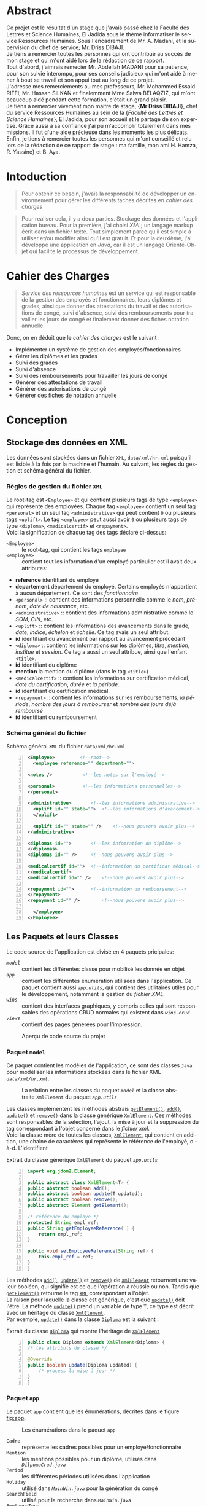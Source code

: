 # ###########################
# # Org-mode version 9.1.5 ##
# # Emacs version 25.2.2   ##
# ###########################

#+DATE: 05/12/2018
# #+TITLE: Rapport de stage
#+AUTHOR: Anas Rchid
#+EMAIL: rchid.anas@gmail.com
#+LANGUAGE: fr

#+OPTIONS: toc:nil
#+LaTex_CLASS: report
#+LaTeX_CLASS_OPTIONS: [12pt,a4paper,twoside]
#+LATEX_HEADER: \usepackage[AUTO]{babel}
#+LATEX_HEADER: \usepackage[margin=1.20in]{geometry}
#+LaTeX_HEADER: \hypersetup {
#+LaTeX_HEADER:	    colorlinks,
#+LaTeX_HEADER:	    citecolor=black,
#+LaTeX_HEADER:	    filecolor=black,
#+LaTeX_HEADER:	    linkcolor=blue,
#+LaTeX_HEADER:	    urlcolor=blue
#+LaTeX_HEADER: }
# pastie is a good one
# xcode is good
# trac
# paraiso_light
#+LaTeX_HEADER: \usemintedstyle{default}
# [[./front.pdf]]
#+LaTeX_HEADER: \usepackage{fancyhdr}
#+LaTeX_HEADER: \pagestyle{fancy}
#+LaTeX_HEADER: \fancyhf{}
#+LaTeX_HEADER: \fancyhead[L]{\rightmark}
#+LaTeX_HEADER: \fancyhead[R]{\thepage}

#+LATEX_COMPILER: pdflatex
#+LATEX: \tableofcontents
#+LATEX: \listoffigures
#+LATEX: \listoflistings

* Abstract
Ce projet est le résultat d'un stage que j'avais passé chez la Faculté des Lettres et Science Humaines, El Jadida sous le thème informatiser le service Ressources Humaines. Sous l'encadrement de Mr. A. Madani, et la supervision du chef de service; Mr. Driss DIBAJI.\\

Je tiens à remercier toutes les personnes qui ont contribué au succès de mon stage et qui m'ont aidé lors de la rédaction de ce rapport.\\

Tout d'abord, j'aimrais remecier Mr. Abdellah MADANI pour sa patience, pour son suivie interompu, pour ses conseils judicieux qui m'ont aidé à mener à bout se travail et son appui tout au long de ce projet.	 \\

J'adresse mes remerciements au mes professeurs, Mr. Mohammed Essaid RIFFI, Mr. Hassan SILKAN et finalemment Mme Salwa BELAQZIZ, qui m'ont beaucoup aidé pendant cette formation, c'était un grand plaisir. \\

Je tiens à remercier vivement mon maitre de stage, {\bf Mr Driss DIBAJI}, chef du service Ressources Humaines au sein de la {\it Faculté des Lettres et Science Humaines}, El Jadida, pour son accueil et le partage de son expertise. Grâce aussi à sa confiance j'ai pu m'accomplir totalement dans mes missions. Il fut d'une aide précieuse dans les moments les plus délicats.\\

Enfin, je tiens à remercier toutes les personnes qui m'ont conseillé et relu lors de la rédaction de ce rapport de stage : ma famille, mon ami H. Hamza, R. Yassine} et B. Aya.\\

* Intoduction
  #+BEGIN_QUOTE
  Pour obtenir ce besoin, j'avais la responsabilité de développer un environnement pour gérer les différents taches décrites en [[Cahier des Charges][cahier des charges]]\\
  #+END_QUOTE

  #+BEGIN_QUOTE
  Pour realiser cela, il y a deux parties. Stockage des données et l'application bureau. Pour la première, j'ai choisi /XML/; un langage markup écrit dans un fichier texte. Tout simplement parce qu'il est simple à utiliser et/ou modifier ainsi qu'il est gratuit. Et pour la deuxième, j'ai développé une application en /Java/, car il est un langage Orienté-Objet qui facilite le processus de développement.
  #+END_QUOTE

* Cahier des Charges

  #+BEGIN_QUOTE
  /Service des ressources humaines/ est un service qui est responsable de la gestion des employés et fonctionnaires, leurs diplômes et grades, ainsi que donner des attestations du travail et des autorisations de congé, suivi d'absence, suivi des remboursements pour travailler les jours de congé et finalement donner des fiches notation annuelle.\\
  #+END_QUOTE

  Donc, on en déduit que le /cahier des charges/ est le suivant :\\

  + Implémenter un système de gestion des employés/fonctionnaires
  + Gérer les diplômes et les grades
  + Suivi des grades
  + Suivi d'absence
  + Suivi des remboursements pour travailler les jours de congé
  + Générer des attestations de travail
  + Générer des autorisations de congé
  + Générer des fiches de notation annuelle

* Conception
** Stockage des données en XML
   Les données sont stockées dans un fichier =XML=, =data/xml/hr.xml=  puisqu'il est lisible à la fois par la machine et l'humain. Au suivant, les règles du gestion et schéma général du fichier.

*** Règles de gestion du fichier =XML=
    Le root-tag est =<Employee>= et qui contient plusieurs tags de type =<employee>= qui représente des employées. Chaque tag =<employee>= contient un seul tag =<personal>= et un seul tag =<administrative>= qui peut contient =0= ou plusieurs tags =<uplift>=. Le tag =<employee>= peut aussi avoir =0= ou plusieurs tags de type =<diploma>=, =<medicalcertif>= et =<repayment>=.\\

    Voici la signification de chaque tag des tags déclaré ci-dessus:

    + =<Employee>= :: le root-tag, qui contient les tags =employee=
    + =<employee>= :: contient tout les information d'un employé particulier est il avait deux attributes:
    + *reference* identifiant du employé
    + *departement* département du employé. Certains employés n'appartient à aucun département. Ce sont des /fonctionnaire/
    + =<personal>= :: contient des informations personnelle comme le /nom/, /prénom/, /date de naissance/, etc.
    + =<administrative>= :: contient des informations administrative comme le /SOM/, /CIN/, etc.
    + =<uplift>= :: contient les informations des avancements dans le grade, /date/, /indice/, /échelon/ et /échelle/. Ce tag avais un seul attribut.
    + *id* identifiant du avancement par rapport au avancement précédant
    + =<diploma>= :: contient les informations sur les diplômes, /titre/, /mention/, /institue/ et /session/. Ce tag a aussi un seul attribue, ainsi que l'enfant =<title>=.
    + *id* identifiant du diplôme
    + *mention* la mention du diplôme (dans le tag =<title>=)
    + =<medicalcertif>= :: contient les informations sur certification médical, /date du certification/, /durée/ et /la période/.
    + *id* identifiant du certification médical.
    + =<repayment>= :: contient les informations sur les remboursements, /la période/, /nombre des jours à rembourser/ et /nombre des jours déjà remboursé/
    + *id* identifiant du remboursement

*** Schéma général du fichier
    #+CAPTION: Schéma général =XML= du fichier =data/xml/hr.xml=
    #+NAME: lis:hr-xml
    #+BEGIN_SRC xml -n
     <Employee>			<!--root-->
       <employee reference="" department="">

	 <notes />			 <!--les notes sur l'employé-->

	 <personal>			 <!--les informations personnelles-->
	 </personal>

	 <administrative>		<!--les informations administrative-->
	   <uplift id="" state="">	<!--les informations d'avancement-->
	   </uplift>

	   <uplift id="" state="" />	<!--nous pouvons avoir plus-->
	 </administrative>

	 <diplomas id="">		<!--les infomration du diplôme-->
	 </diplomas>
	 <diplomas id="" />		<!--nous pouvons avoir plus-->

	 <medicalcertif id="">	<!--information du certificat médical-->
	 </medicalcertif>
	 <medicalcertif id="" />	<!--nous pouvons avoir plus-->

	 <repayment id="">		<!--information du remboursement-->
	 </repayment>
	 <repayment id="" />		<!--nous pouvons avoir plus-->

       </employee>
     </Employee>
    #+END_SRC

** Les Paquets et leurs Classes

   Le code source de l'application est divisé en 4 paquets pricipales:

   + [[Paquet =model=][=model=]] :: contient les différentes classe pour mobilisé les donnée en objet
   + [[Paquet =app=][=app=]] :: contient les différentes énumération utilisées dans l'application. Ce paquet contient aussi [[Paquet =app.utils=][=app.utils=]], qui contient des utilitaires utiles pour le développement, notamment la gestion du [[Stockage des donn%C3%A9es en XML][fichier XML]].
   + [[Paquet =wins=][=wins=]] :: contient des interfaces graphiques, y compris celles qui sont responsables des opérations CRUD normales qui existent dans [[Paquet =wins.crud=][=wins.crud=]]
   + [[Paquet =views=][=views=]] :: contient des pages générées pour l'impression.

   #+CAPTION: Aperçu de code source du projet
   #+NAME:	  fig:overview
   #+ATTR_LATEX: :width 9cm :center t
   [[./diags/Overview.png]]

   #+LATEX: \clearpage

*** Paquet =model=

    Ce paquet contient les modèles de l'application, ce sont des classes =Java= pour modéliser les informations stockées dans le fichier XML [[Stockage des donn%C3%A9es en XML][=data/xml/hr.xml=]].

    #+CAPTION: La relation entre les classes du paquet [[Paquet =model=][=model=]] et la classe abstraite =XmlElement= du paquet [[Paquet =app.utils=][=app.utils=]]
    #+NAME:   fig:models
    #+ATTR_LATEX: :width 14cm :center t
    [[./diags/OverviewOnClasses.png]]

    Les classes implémentent les méthodes abstrais [[lis:xml-element][=getElement()=]], [[lis:xml-element][=add()=]], [[lis:xml-element][=update()=]] et [[lis:xml-element][=remove()=]] dans la classe générique [[lis:xml-element][=XmlElement=]]. Ces méthodes sont responsables de la selection, l'ajout, la mise à jour et la suppression du tag correspondant à l'objet concerné dans le [[Stockage des donn%C3%A9es en XML][fichier xml]]. \\

    Voici la classe mère de toutes les classes, [[lis:xml-element][=XmlElement=]], qui contient en addition, une chaine de caractères qui représente le référence de l'employé, c.-à-d. L'identifient

    #+CAPTION: Extrait du classe générique =XmlElement= du paquet [[Paquet =app.utils=][=app.utils=]]
    #+NAME: lis:xml-element
    #+BEGIN_SRC java -n
      import org.jdom2.Element;

      public abstract class XmlElement<T> {
	  public abstract boolean add();
	  public abstract boolean update(T updated);
	  public abstract boolean remove();
	  public abstract Element getElement();

	  /* référence du employé */
	  protected String empl_ref;
	  public String getEmployeeReference( ) {
	      return empl_ref;
	  }

	  public void setEmployeeReference(String ref) {
	      this.empl_ref = ref;
	  }
      }
    #+END_SRC

    Les méthodes [[lis:xml-element][=add()=]], [[lis:xml-element][=update()=]] et [[lis:xml-element][=remove()=]] de [[lis:xml-element][=XmlElement=]] retournent une valeur booléen, qui signifie est ce que l'opération a réussie ou non. Tandis que [[lis:xml-element][=getElement()=]] retourne le tag [[lis:hr-xml][=XML=]] correspondant a l'objet.\\

    La raison pour laquelle la classe est générique, c'est que [[lis:xml-element][=update()=]] doit l'être. La méthode [[lis:xml-element][=update()=]] prend un variable de type =T=, ce type est décrit avec un héritage du classe [[lis:xml-element][=XmlElement=]]. \\

    Par exemple, [[lis:xml-element][=update()=]] dans la classe [[fig:models][=Diploma=]] est la suivant :

    #+CAPTION: Extrait du classe [[fig:models][=Diploma=]] qui montre l'héritage de [[lis:xml-element][=XmlElement=]]
    #+NAME: lis:diploma
    #+BEGIN_SRC java  -n
      public class Diploma extends XmlElement<Diploma> {
	  /* les attributs du classe */

	  @Override
	  public boolean update(Diploma updated) {
	      /* process la mise à jour */
	  }
      }
    #+END_SRC

*** Paquet =app=

    Le paquet =app= contient que les énumérations, décrites dans le figure [[fig:app]].

    #+CAPTION: Les énumérations dans le paquet =app=
    #+NAME:	  fig:app
    #+ATTR_LATEX: :width 14cm :center t
    [[./diags/OverviewOnApp.png]]


    + =Cadre= :: représente les cadres possibles pour un employé/fonctionnaire
    + =Mention= :: les mentions possibles pour un diplôme, utilisés dans [[Gestion des Dipl%C3%B4mes][=DilpomaCrud.java=]]
    + =Period= :: les différentes périodes utilisées dans l'application
    + =Holiday= :: utilisé dans [[La fen%C3%AAtre principale =MainWin=][=MainWin.java=]] pour la génération du congé
    + =SearchField= :: utilisé pour la recherche dans [[La fen%C3%AAtre principale =MainWin=][=MainWin.java=]]
    + =EmployeeType= :: utilisé pour filtrer les employé et fonctionnaire dans [[La fen%C3%AAtre principale =MainWin=][=MainWin.java=]]
    + =Files= :: concernent les différents fichiers =XML= utilisé.

    #+LATEX: \clearpage

*** Paquet =app.utils=

    Alors, ce paquet contient des classes important pour l'application. Le diagramme des classes dans la figure [[fig:apputils0]] explique les différents relations entre ces classes et les classes de système de la d'interface graphique du =Java=.\\

    La classe [[lis:print][=Printer=]] est responsable de l'impression d'un =Component=, la classe des composants graphiques, avec l'aide de la méthode =static doPrint()= qui prend un =Component= comme paramètre.

    #+CAPTION: La relation entre =JTable=, =JTableListener=, et =Printer= du paquet =app.utils=
    #+NAME:   fig:apputils0
    #+ATTR_LATEX: :width 14cm :center t
    [[./diags/OverviewAppUtils0.png]]

    Aussi, [[lis:print][=Printer=]] a une implémentation de la méthode abstraite [[lis:print][=print()=]] de l'interface =Printable=, =doPrint()= faire un appel à cette méthode avec l'aide des autres classes du paquet =java.awt.print= comme =PrinterJob= et =PageFormat=. \\

    #+BEGIN_QUOTE
    /Note:/ Principalement, L'appelle de la méthode [[lis:print][=print()=]] se fait par la classe =PrinterJob()= du paquet =java.awt.print.PrinterJob=. La méthode utilise dans l'application c'est =static doPrint()=.\\
    #+END_QUOTE

    Au suivant, un extrait du classe [[lis:print][=Printer=]] qui montre l'implémentation de la méthode [[lis:print][=print()=]].

    #+CAPTION: Extrait de la classe =Printer= qui montre l'implémentation de la méthode abstraite =print()= de l'interface =java.awt.Printable=
    #+NAME: lis:print
    #+BEGIN_SRC java -n
      import java.awt.Component;
      import java.awt.Dimension;
      import java.awt.Graphics;
      import java.awt.Graphics2D;
      import java.awt.print.PageFormat;
      import java.awt.print.Printable;

      public class Printer implements Printable {
	  private final Component comp;
	  /**
	   ,* méthode abstraite dans l'interface java.awt.Printable, l'appel
	   ,* se fait par la classe java.awt.PrinterJob
	   ,*
	   ,* @param g une graphique du classe java.awt.Graphics
	   ,* @param format formatage de la page à imprimer
	   ,* @param page_index l'index de la page
	   ,*
	   ,* @return intègre qui représente l'état de l'impression
	   ,*/
	  @Override
	  public int print(Graphics g, PageFormat format, int page_index) {
	      /* vérification du page, c'est un protocole de l'interface */
	      if (page_index > 0) return Printable.NO_SUCH_PAGE;

	      /* prend les dimensions du composant */
	      Dimension dim = comp.getSize( );
	      double cHeight = dim.getHeight( ), cWidth = dim.getWidth( );

	      /* initialization de demention du la zone d'impression */
	      double pHeight = format.getImageableHeight( );
	      double pWidth = format.getImageableWidth( );
	      double pXStart = format.getImageableX( );
	      double pYStart = format.getImageableY( );

	      /* la difference entre la taille du composant et la taille du
	       ,* page pour mettre le composant à l'échelle du page */
	      double xRatio = (pWidth / cWidth), yRatio = (pHeight / cHeight);

	      /* mettre le composant à jour avec la page à imprimer en utilisent
	       ,* la methode java.awt.Component.paint() */
	      Graphics2D g2 = (Graphics2D) g;
	      g2.translate(pXStart, pYStart);
	      g2.scale(xRatio, yRatio);
	      comp.paint(g2);
	      return Printable.PAGE_EXISTS;
	  }
      }
    #+END_SRC
    #+LATEX: \clearpage

    On revient à la figure [[fig:apputils0]], la classe [[lis:jtablelistener][=JTableCellListener=]] est responsable à réagir avec une modification qui passe au niveau des cellules d'un =JTable=. Cette classe est à l'écoute des modifications apportées aux données de la table via =TableCellEditor= du paquet =javax.swing.table= avec l'aide du interface =PropertyChangeListener= du paquet =java.beans=. Donc, doit implémenter la méthode [[lis:propchange][=propertyChange()=]] de l'interface mentionnée.\\


    #+CAPTION: Extrait du classe =JTableListener=
    #+NAME: lis:jtablelistener
    #+BEGIN_SRC java -n
      import java.awt.event.ActionEvent;

      import java.beans.PropertyChangeEvent;
      import java.beans.PropertyChangeListener;

      import javax.swing.Action;
      import javax.swing.JTable;
      import javax.swing.SwingUtilities;

      public class JTableCellListener implements PropertyChangeListener, Runnable {
	  private JTable table;
	  private Action action;
	  private int row;
	  private int column;
	  private Object oldValue;
	  private Object newValue;

	 /**
	  ,* @param table la table concerne
	  ,* @param action l'action a invoquée
	  ,*/
	  public JTableCellListener(JTable table, Action action) {
	      this.table = table;
	      this.action = action;

	      /* ajouter cette classe à la table pour l'invoquée */
	      this.table.addPropertyChangeListener(this);
	  }
      }
    #+END_SRC

    Lorsque l'édition est démarrée, la valeur de la cellule est enregistrée. Lorsque l'édition est arrêtée, la nouvelle valeur est enregistrée en tant que =Object=. Lorsque l'ancienne et la nouvelle valeur sont différentes, l'action fournie est invoquée. La classe doit appeller des classes selon l'état de l'édition, alors on doit aussi implémenter la méthode [[lis:run][=run()=]] dans l'interface =Runnable=. Au suivant un extrait du classe [[lis:jtablelistener][=JTableCellListener=]] et ses méthodes. \\

    La classe possède un constricteur privé qui prend en paramètre la table, numéro du ligne et colonne, et les deux valeurs, l'ancien et nouvelle. Ce constricteur est utilisé dans la méthode [[lis:propstart][=processEditingStopped()=]] pour créer une sauvegarde de la cellule concernée.

    #+CAPTION: L'implémentation du =propertyChange()= de l'interface =Printable= dans la classe [[lis:jtablelistener][=JTableListener=]]
    #+NAME: lis:propchange
    #+BEGIN_SRC java -n 30
      /**
       ,* Créé une copie du JTableCellListener avec une sauvegarde des
       ,* anciennes/nouvelles données ainsi que la ligne et la colonne
       ,*
       ,* @param row la ligne de la cellule modifiée
       ,* @param column la colonne de la cellule modifiée
       ,* @param oldValue l'ancienne valeur de la cellule modifiée
       ,* @param newValue nouvelle valeur de la cellule modifiée
       ,*/
      private JTableCellListener(JTable table, int row, int column,
				 Object oldValue, Object newValue) {
	  this.table = table;
	  this.row = row;
	  this.column = column;
	  this.oldValue = oldValue;
	  this.newValue = newValue;
      }

      /**
       ,* Implémentation de l'interface PropertyChangeListener
       ,*
       ,* @param e l'événement génère par le système
       ,*/
      @Override
      public void propertyChange(PropertyChangeEvent e) {
	  /* tester si l'évent vient d'après la classe TableCellEditor */
	  if ("tableCellEditor".equals(e.getPropertyName( ))) {
	      /* si la table est en coure de la modification */
	      if (table.isEditing( )) processEditingStarted( );
	      /* si l’edition est terminée */
	      else processEditingStopped( );
	  }
      }
    #+END_SRC

    La méthode [[lis:propchange][=JTable.isEditing()=]] indique l'état booléen du table, la valeur =true= indique que la table est en une modification actif, alors on fait un appel à [[lis:propstart][=processEditingStarted()=]]. Lorsque la méthode retourne la valeur =false=, on fait un appel au [[lis:propstart][=processEditingStopped()=]], qui est responsable de la vérification est ce que la valeur de la cellule a été modifie ou non par la comparaison entre [[lis:jtablelistener][=oldValue=]] et [[lis:jtablelistener][=newValue=]] dans la classe [[lis:jtablelistener][=JTableCellListener=]]. Si les valeurs sont différentes, on fait un appel à l'action du classe.

    #+CAPTION: Les fonctions =processEditingStarted()= et =processEditingStopped()= utilisées dans la méthode [[lis:propchange][=propertyChange()=]]
    #+NAME: lis:propstart
    #+BEGIN_SRC java -n 63
      /**
       ,* annoncer le démarrage du processus d'édition de cellule
       ,*/
      private void processEditingStarted( ) {
	  SwingUtilities.invokeLater(this);
      }

      /**
       ,* vérifier la cellule concernée
       ,*/
      private void processEditingStopped( ) {
	  /* sauvegardée la nouvelle valeur */
	  newValue = table.getModel( ).getValueAt(row, column);

	  /* si la nouvelle valeur est différente a l'ancienne valeur, alors */
	  if (!newValue.equals(oldValue)) {
	      JTableCellListener tcl;
	      ActionEvent event;

	      tcl = new JTableCellListener(getTable( ), getRow( ), getColumn( ),
					   getOldValue( ), getNewValue( ));
	      event = new ActionEvent(tcl, ActionEvent.ACTION_PERFORMED, "");

	      action.actionPerformed(event); /* exécuter l'action */
	  }
      }
    #+END_SRC

    #+CAPTION: L'implémentation du =run()= du classe [[lis:jtablelistener][=JTableListener=]]
    #+NAME: lis:run
    #+BEGIN_SRC java -n 89
      @Override
      public void run( ) {
	  row = table.convertRowIndexToModel(table.getEditingRow( ));
	  column = table.convertColumnIndexToModel(table.getEditingColumn( ));
	  oldValue = table.getModel( ).getValueAt(row, column);
	  newValue = null;
      }
    #+END_SRC

    Et finalement, il reste que l'implémentation de la méthode [[lis:run][=run()=]], qui est été appelée avec le protocole [[lis:propstart][=SwingUtilities.invokeLater()=]] dans [[lis:propstart][=processEditingStarted()=]]. Le rôle de cet appel est de récupérer la valeur actuelle de la cellule. \\

    #+BEGIN_QUOTE
    /Note: Le but du création de cette classe/ [[lis:jtablelistener][=JTableCellListener=]] /c'est que dans/ =Java= /il n'y a pas d'un listener native, ou par défaut qui suit l'état des cellules d'un/ =JTable=. \\
    #+END_QUOTE

    #+CAPTION: La relation entre =DateUtils=, =XmlFile= et =XmlElement=
    #+NAME:   fig:apputils1
    #+ATTR_LATEX: :width 14cm :center t
    [[./diags/OverviewAppUtils1.png]]
    #+LATEX: \clearpage

    La classe [[lis:dateu][=DateUtil=]] dans la figure [[fig:apputils1]] est utilisé pour la manipulation des dates, et la conversion des dates de/en =String= avec l'aide du classe system [[lis:dateu][=SimpleDateFormat=]]. Pour les dates, j'ai choisi un format standard, =YYYY-MM-DD=, pour touts les dates dans le projet. \\

    #+CAPTION: Extrait de la classe =DateUtil=
    #+NAME: lis:dateu
    #+BEGIN_SRC java -n
      import java.text.ParseException;
      import java.text.SimpleDateFormat;
      import java.util.Date;

      public class DateUtil {
	  private SimpleDateFormat fmt;

	  public DateUtil() {
	      fmt = new SimpleDateFormat("yyyy-MM-dd");
	  }
      }
    #+END_SRC

    La classe [[lis:dateu][=DateUtil=]] contient une définition d'une méthode, [[lis:dateparse][=static parseDate()=]], qui a [[lis:dateparses][une surcharge]] pour la conversion de =Date= vers =String= et vice versa

    #+CAPTION: La méthode =parseDate()= de la classe [[lis:dateu][=DateUtil=]]
    #+NAME: lis:dateparse
    #+BEGIN_SRC java -n 12
      /**
       ,* Convertir une date en une chaine des caractères
       ,*/
      public static String parseDate(Date date) {
	  try {
	      return new DateUtil( ).fmt.format(date);
	  } catch (ParseException e) {
	      System.err.println(e.getMessage( ));
	      return new DateUtil( ).fmt.format(new Date( ));
	  }
      }
    #+END_SRC

    La classe aussi contient la méthode [[lis:datediff][=static diffDays()=]] pour calculer le nombre des jours entre deux dates, avec une aide de la méthode [[lis:datedif][=static diff()=]]

    #+CAPTION: La définition de la méthode =diffDays()= de la classe [[lis:dateu][=DateUtil=]]
    #+NAME: lis:datediff
    #+BEGIN_SRC java -n
      /* voir la méthode diff() */
      public static long diffDays(Date from, Date to) {
	  return TimeUnit.MILLISECONDS.toDays(diff(from, to));
      }
    #+END_SRC
    #+LATEX: \clearpage

    #+CAPTION: La surcharge de la méthode =parseDate()= de la classe [[lis:dateu][=DateUtil=]]
    #+NAME: lis:dateparses
    #+BEGIN_SRC java -n
      /**
       ,* Convertir une chaine des caractères vers une Date
       ,*/
      public static Date parseDate(String str) {
	  Date d;

	  try {
	      d = new DateUtil( ).fmt.parse(str);
	  } catch (ParseException e) {
	      System.err.println(e.getMessage( ));
	      d = new Date( );
	  }

	  return d;
      }
    #+END_SRC

    #+CAPTION: La définition de la méthode =diff()= du classe [[lis:dateu][=DateUtil=]]
    #+NAME: lis:datedif
    #+BEGIN_SRC java -n
      /**
       ,* Calculé la différence de nombre des seconds
       ,* entre les deux dates
       ,*/
      public static long diff(Date from, Date to) {
	  if (from != null && to != null) {
	      return to.getTime( ) - from.getTime( );
	  } else return 0;
      }
    #+END_SRC

    Dans la figure [[fig:apputils1]] aussi, il y a la classe [[lis:xml][=XmlFile=]], la couche /DAO/ de l'application. Elle est responsable a tout interaction avec le [[Stockage des donn%C3%A9es en XML][fichier =XML=]].\\

    Avec l'aide de =static updateOrCreate()= on peut faire une mise à jour a une valeur d'un tag dans le fichier =XML=.

    #+BEGIN_SRC java -n
      public static void updateOrCreate(Element el, String node, String value) {
	  Element foo = el.getChild(node);

	  if (foo == null) {
	      el.addContent(new Element(node).addContent(value));
	      writeXml(el.getDocument( ));
	  } else {
	      foo.setText(value);
	  }
      }
    #+END_SRC

    #+CAPTION: Extrait de la classe =XmlFile= du paquet =app.utils=
    #+NAME: lis:xml
    #+BEGIN_SRC java -n
      import java.io.File;
      import java.io.IOException;

      import org.jdom2.Document;
      import org.jdom2.Element;
      import org.jdom2.JDOMException;
      import org.jdom2.input.SAXBuilder;

      import app.Files;

      public class XmlFile {
	  private String filepath;
	  private File file;
	  private Document doc;
	  private Element root;

	  public XmlFile(Files file) {
	      setFilePath(file.getFilePath( ));
	  }

	  /**
	   ,* À chaque fois on change l'emplacement du fichier, on doit
	   ,* initialiser le Document XML ainsi que la racine du document
	   ,*
	   ,* @param filepath l'emplacement du fichier
	   ,*/
	  public void setFilePath(String filepath) {
	      try {
		  this.file = new File(this.filepath = filepath);
		  if (file.exists( )) {
		      this.doc = new SAXBuilder( ).build(this.file);
		      this.root = doc.getRootElement( );
		  } else {
		      this.doc = new Document( );
		      this.root = new Element("Employee");
		  }
	      } catch (JDOMException | IOException e) {
		  System.out.println(e.getMessage( ));
	      }
	  }

      }
    #+END_SRC
    #+LATEX: \clearpage

    Et en peut aussi sauvegarder les changements dans le fichier avec la méthode =static write Xml()=.

    #+CAPTION: Définition de la méthode =writeXml= de la classe [[lis:xml][=XmlFile=]]
    #+BEGIN_SRC java -n
      /**
       ,* Écrire une instance de la classe Document dans un fichier XML
       ,*
       ,* @param doc le Document XML
       ,* @param f les fichiers systèmes de l'application
       ,*
       ,* @return true si l'écriture est successive
       ,*/
      public static boolean writeXml(Document doc, Files f) {
	  try {
	      XMLOutputter xmlout = new XMLOutputter( );
	      xmlout.setFormat(Format.getPrettyFormat( ));
	      xmlout.output(doc, new FileWriter(f.getFilePath( )));
	      System.err.println("success " + f.getFilePath( ));
	      return true;
	  } catch (IOException e) {
	      System.err.println(e.getMessage( ));
	      return false;
	  }
      }
    #+END_SRC

    La classe [[lis:xml][=XmlFile=]] est basée sur un paquet =Java= appelée [[http://jdom.org/][=JDOM=]], ce dernier contient des classes important comme :\\

    + =Element= :: la représentation des tags XML en objet
    + =Document= :: la représentation du document XMl en objet
    + =SAXBuilder= :: pour initialiser les instances =Document=
    + =XMLOutputter= :: pour l'écriture de =Document= et fichier réal

* L'Interface Graphique
** La relation entre les différents Paquets graphiques

   #+CAPTION: Aperçu général sur les interfaces graphiques utilisé dans l'application
   #+NAME: fig:gui
   [[./diags/OverviewOnWinsAnd.png]]

   #+LATEX: \clearpage

*** Paquet =wins=
**** La fenêtre principale =MainWin=

     Dans la partie supérieure de la fenêtre, on voit des cases à cocher pour générer l'élément spécifie (voir la section de [[Paquet =views=][=views=]]), une zone du texte avec la sélection d'un attribue pour la recherche, c'est un [[Paquet =app=][=SearchField=]]. Au centre, il y a une table qui montre les informations des employés/fonctionnaires déjà existants.\\

     En bas, il y a des boutons pour afficher le [[Gestion des Employ%C3%A9s =InfoCrud=][dossier do chaque personne]], afficher la fenêtre de [[Gestion des Remboursements][suivi des remboursements]], afficher suivi les [[Gestion des Certificats M%C3%A9dicaux][certificats médicaux]], et [[La fen%C3%AAtre de suivi des avancements de grade =UpliftsWin=][suivi des avancements de grade]]. En bas à droite, il y a deux boutons, une pour actualiser et une pour générer [[Paquet =views=][la page correspondant]] aux cases cocher en haut, ainsi que deux autres cases à cocher pour la sélection de type de la personne affichée dans la table.\\

     #+CAPTION: Aperçu sur le démarrage de l'application
     #+NAME:   fig:mainwin-main
     #+ATTR_LATEX: :width 14cm :center t
     [[./diags/MainWin.png]]

**** La fenêtre de suivi des avancements de grade =UpliftsWin=

     Dans la figure [[fig:uplifts-win]], on voit que la fenêtre contient deux parties : \\

     + En haut :: Les avancements à venir dans la durée sélectionnée avec l'aide de la boîte combo. On peut aussi afficher les informations de la personne avec le bouton à droite.\\
     + En bas :: Les avancements que leur temps est venu et en attente d'une confirmation. On peut confirmer par le bouton à droite.

      #+LATEX: \clearpage
      #+CAPTION: Aperçu sur le suivi des avancements de grade
      #+NAME:	fig:uplifts-win
      #+ATTR_LATEX: :width 14cm :center t
      [[./diags/UpliftsWin.png]]

     Après la confirmation d'un avancement, une [[Gestion des Grades][fenêtre]] s'ouver pour ajouter les informations du avancement.

      #+LATEX: \clearpage
*** Paquet =wins.crud=
    #+BEGIN_QUOTE
    /Toutes les formes suivantes avaient le même princip: des données du texte (ou combos) qui permet de la modification de employé éxistant déjà, l'ajout d'un nouveau, ou la suppression d'un ancien./ \\
    #+END_QUOTE

**** Gestion des Employés =InfoCrud=

     C'est la fenêtre qui permet de changer les informations de chaque employé ou fonctionnaire. En haut, on voit la place de l'image, au centre on voit les zones de textes pour la modification des informations divisées en trois sections, les informations personnelles, administrative et autres (qui contient des informations additionnelle comme le nom et prénom en arabe).

     Pour l'image, le programme lit une image qui doit existe dans le répertoire =data/imgs= et contient le même CIN de l'employé concerné.

     #+CAPTION: Aperçu sur la fiche des informations personnelle et administrative
     #+NAME:   fig:uplifts-win
     #+ATTR_LATEX: :width 14cm :center t
     [[./diags/InfoWin.png]]
     #+LATEX: \clearpage
**** Gestion des Remboursements
     #+ATTR_LATEX: :width 10cm :center t
     [[./diags/repay.png]]
**** Gestion des Diplômes

     #+NAME: fig:dips
     #+ATTR_LATEX: :width 10cm :center t
     [[./diags/dips.png]]

**** Gestion des Certificats Médicaux
     #+ATTR_LATEX: :width 11cm :center t
     [[./diags/certifs.png]]

**** Gestion des Grades

     #+ATTR_LATEX: :width 11cm :center t
     [[./diags/upliftsmod.png]]
     #+LATEX: \clearpage

*** Paquet =views=
    Ce paquet est intialisé par les information du employé, voici un example:

[[./diags/att.png]]

* Conclusion
#+BEGIN_QUOTE
/Ce projet a été sous plusieurs aspects riches d'enseignements./
/Le projet consistait à realiser une application permetant la gestion des carriers des ressoures humaines. C'etait une opportunité pour améliorer mes connaissances au matiere de codage =Java=./\\

/En conclusion, mon projet ma permetais de mettre en oeuvre mes competances scolaires, professionnelles et humaines pour un sujet intéresant. J'ai acquis des nouvelles compétances dans le domain de développement/
#+END_QUOTE
* Dépendances
  # + Java/XML :: [[https://fr.wikibooks.org/wiki/Programmation_Java/XML][{1}]] [[https://cynober.developpez.com/tutoriel/java/xml/jdom/][{2}]]
  + JDOM :: http://jdom.org/ Bibliothèque =Java= pour analyser XML
  + WebLaF :: [[http://weblookandfeel.com/]] Bibliothèque =Java= pour améliorer l'apparence
